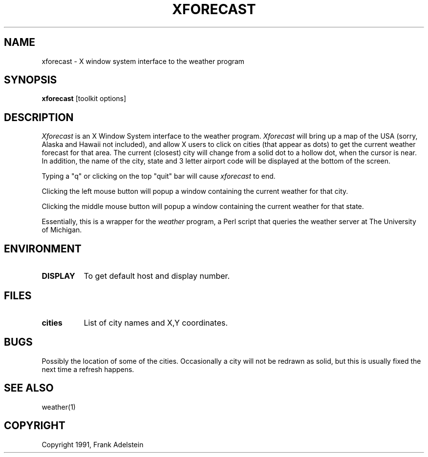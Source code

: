 .TH XFORECAST 1 "Release 4" "X Version 11"
.SH NAME
xforecast - X window system interface to the weather program
.SH SYNOPSIS
.B "xforecast"
[toolkit options]
.SH DESCRIPTION
.PP
.I Xforecast
is an X Window System interface to the weather program.
.I Xforecast
will bring up a map of the USA (sorry, Alaska and Hawaii not included),
and allow X users to click on cities (that appear as dots) to get
the current weather forecast for that area.  The current (closest) city
will change from a solid dot to a hollow dot, when the cursor is near.
In addition, the name of the city, state and 3 letter airport code will
be displayed at the bottom of the screen.

Typing a "q" or clicking on the top "quit" bar will cause 
.I xforecast 
to end.

Clicking the left mouse button will popup a window containing
the current weather for that city.  

Clicking the middle mouse button will popup a window containing
the current weather for that state.

Essentially, this is a wrapper for the
.I weather 
program, a Perl script that queries the weather server at The
University of Michigan. 
.SH ENVIRONMENT
.PP
.TP 8
.B DISPLAY
To get default host and display number.
.SH FILES
.PP
.TP 8
.B cities
List of city names and X,Y coordinates.
.SH BUGS
Possibly the location of some of the cities.  
Occasionally a city will not be redrawn as solid,
but this is usually fixed the next time a refresh happens.
.SH SEE ALSO
weather(1)
.SH COPYRIGHT
Copyright 1991, Frank Adelstein
.br
